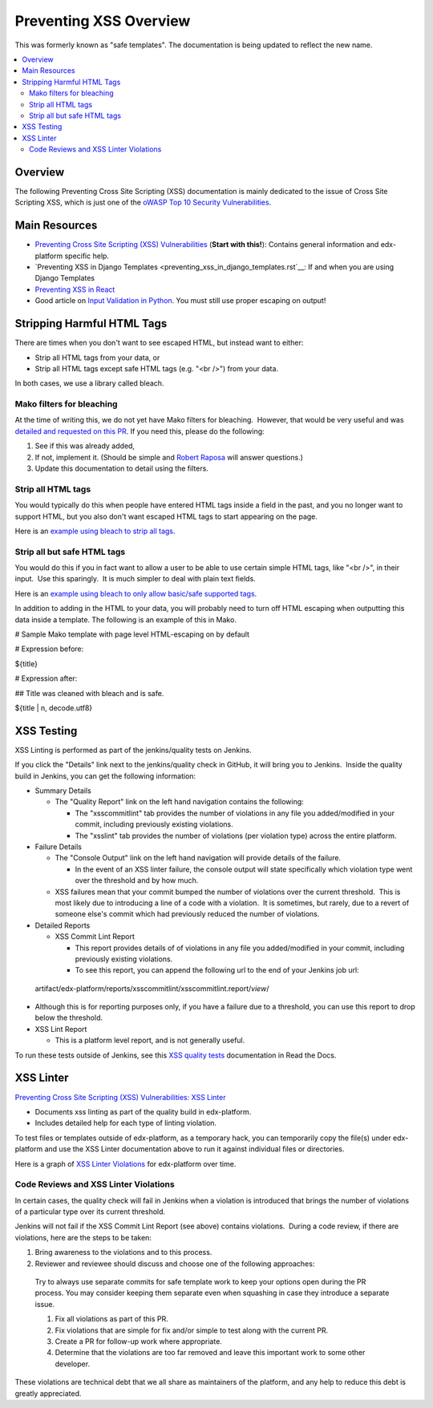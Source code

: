 Preventing XSS Overview
=======================

This was formerly known as "safe templates". The documentation is being
updated to reflect the new name.

.. contents::
   :depth: 2
   :local:

Overview
--------

The following Preventing Cross Site Scripting (XSS) documentation is
mainly dedicated to the issue of Cross Site Scripting XSS, which is just
one of the `oWASP Top 10 Security
Vulnerabilities <https://www.owasp.org/index.php/Category:OWASP_Top_Ten_Project>`__.

Main Resources
--------------

-  `Preventing Cross Site Scripting (XSS)
   Vulnerabilities <preventing_xss.html>`__ (**Start
   with this!**): Contains general information and edx-platform specific
   help.

-  `Preventing XSS in Django
   Templates <preventing_xss_in_django_templates.rst`__:
   If and when you are using Django Templates

-  `Preventing XSS in
   React <preventing_xss_in_react.rst>`__

-  Good article on `Input Validation in
   Python <https://ipsec.pl/python/2017/input-validation-free-form-unicode-text-python.html>`__. 
   You must still use proper escaping on output!

Stripping Harmful HTML Tags
---------------------------

There are times when you don't want to see escaped HTML, but instead
want to either:

-  Strip all HTML tags from your data, or

-  Strip all HTML tags except safe HTML tags (e.g. "<br />") from your
   data.

In both cases, we use a library called bleach.

Mako filters for bleaching
~~~~~~~~~~~~~~~~~~~~~~~~~~

At the time of writing this, we do not yet have Mako filters for
bleaching.  However, that would be very useful and was `detailed and
requested on this
PR <https://github.com/edx/web-certificates/pull/55#discussion_r156088103>`__. 
If you need this, please do the following:

1. See if this was already added, 

2. If not, implement it. (Should be simple and \ `Robert
   Raposa <file:////wiki/display/~rraposa>`__ will answer questions.)

3. Update this documentation to detail using the filters.

Strip all HTML tags
~~~~~~~~~~~~~~~~~~~

You would typically do this when people have entered HTML tags inside a
field in the past, and you no longer want to support HTML, but you also
don't want escaped HTML tags to start appearing on the page.

Here is an \ `example using bleach to strip all
tags <https://github.com/edx/edx-platform/blob/a864b450a889df77f1c7379271dc9a80b3c1a8ee/lms/templates/courseware/progress_graph.js#L76>`__.

Strip all but safe HTML tags
~~~~~~~~~~~~~~~~~~~~~~~~~~~~

You would do this if you in fact want to allow a user to be able to use
certain simple HTML tags, like "<br />", in their input.  Use this
sparingly.  It is much simpler to deal with plain text fields.

Here is an \ `example using bleach to only allow basic/safe supported
tags <https://github.com/edx/edx-platform/blob/e8a36957b1f732974260e7b9b42b9c25148b492c/common/lib/capa/capa/inputtypes.py#L792>`__.

In addition to adding in the HTML to your data, you will probably need
to turn off HTML escaping when outputting this data inside a template. 
The following is an example of this in Mako.

# Sample Mako template with page level HTML-escaping on by default

# Expression before:

${title}

# Expression after:

## Title was cleaned with bleach and is safe.

${title \| n, decode.utf8}

XSS Testing
-----------

XSS Linting is performed as part of the jenkins/quality tests on
Jenkins.

If you click the "Details" link next to the jenkins/quality check in
GitHub, it will bring you to Jenkins.  Inside the quality build in
Jenkins, you can get the following information:

-  Summary Details

   -  The "Quality Report" link on the left hand navigation contains the
      following:

      -  The "xsscommitlint" tab provides the number of violations in
         any file you added/modified in your commit, including
         previously existing violations.

      -  The "xsslint" tab provides the number of violations (per
         violation type) across the entire platform.

-  Failure Details

   -  The "Console Output" link on the left hand navigation will provide
      details of the failure.

      -  In the event of an XSS linter failure, the console output will
         state specifically which violation type went over the threshold
         and by how much.

   -  XSS failures mean that your commit bumped the number of violations
      over the current threshold.  This is most likely due to
      introducing a line of a code with a violation.  It is sometimes,
      but rarely, due to a revert of someone else's commit which had
      previously reduced the number of violations.

-  Detailed Reports

   -  XSS Commit Lint Report

      -  This report provides details of of violations in any file you
         added/modified in your commit, including previously existing
         violations.

      -  To see this report, you can append the following url to the end
         of your Jenkins job url:

..

   artifact/edx-platform/reports/xsscommitlint/xsscommitlint.report/*view*/

-  Although this is for reporting purposes only, if you have a failure
   due to a threshold, you can use this report to drop below the
   threshold.

-  XSS Lint Report

   -  This is a platform level report, and is not generally useful. 

To run these tests outside of Jenkins, see this \ `XSS quality
tests <http://edx.readthedocs.io/projects/edx-developer-guide/en/latest/testing/code-quality.html?highlight=run_quality#safe-code>`__ documentation
in Read the Docs.

XSS Linter
----------

`Preventing Cross Site Scripting (XSS) Vulnerabilities: XSS
Linter <http://edx.readthedocs.io/projects/edx-developer-guide/en/latest/conventions/preventing_xss.html#xss-linter>`__

-  Documents xss linting as part of the quality build in edx-platform.

-  Includes detailed help for each type of linting violation.

To test files or templates outside of edx-platform, as a temporary hack,
you can temporarily copy the file(s) under edx-platform and use the XSS
Linter documentation above to run it against individual files or
directories.

Here is a graph of `XSS Linter
Violations <file:////wiki/spaces/SEC/pages/81068126/XSS+Linter+Violations>`__
for edx-platform over time.

Code Reviews and XSS Linter Violations 
~~~~~~~~~~~~~~~~~~~~~~~~~~~~~~~~~~~~~~~

In certain cases, the quality check will fail in Jenkins when a
violation is introduced that brings the number of violations of a
particular type over its current threshold.

Jenkins will not fail if the XSS Commit Lint Report (see above) contains
violations.  During a code review, if there are violations, here are the
steps to be taken:

1. Bring awareness to the violations and to this process.

2. Reviewer and reviewee should discuss and choose one of the following
   approaches:

..

   Try to always use separate commits for safe template work to keep
   your options open during the PR process. You may consider keeping
   them separate even when squashing in case they introduce a separate
   issue.

   1. Fix all violations as part of this PR.

   2. Fix violations that are simple for fix and/or simple to test along with the current PR.

   3. Create a PR for follow-up work where appropriate.

   4. Determine that the violations are too far removed and leave this important work to some other developer.

These violations are technical debt that we all share as maintainers of the platform, and any help to reduce this debt is greatly appreciated.
